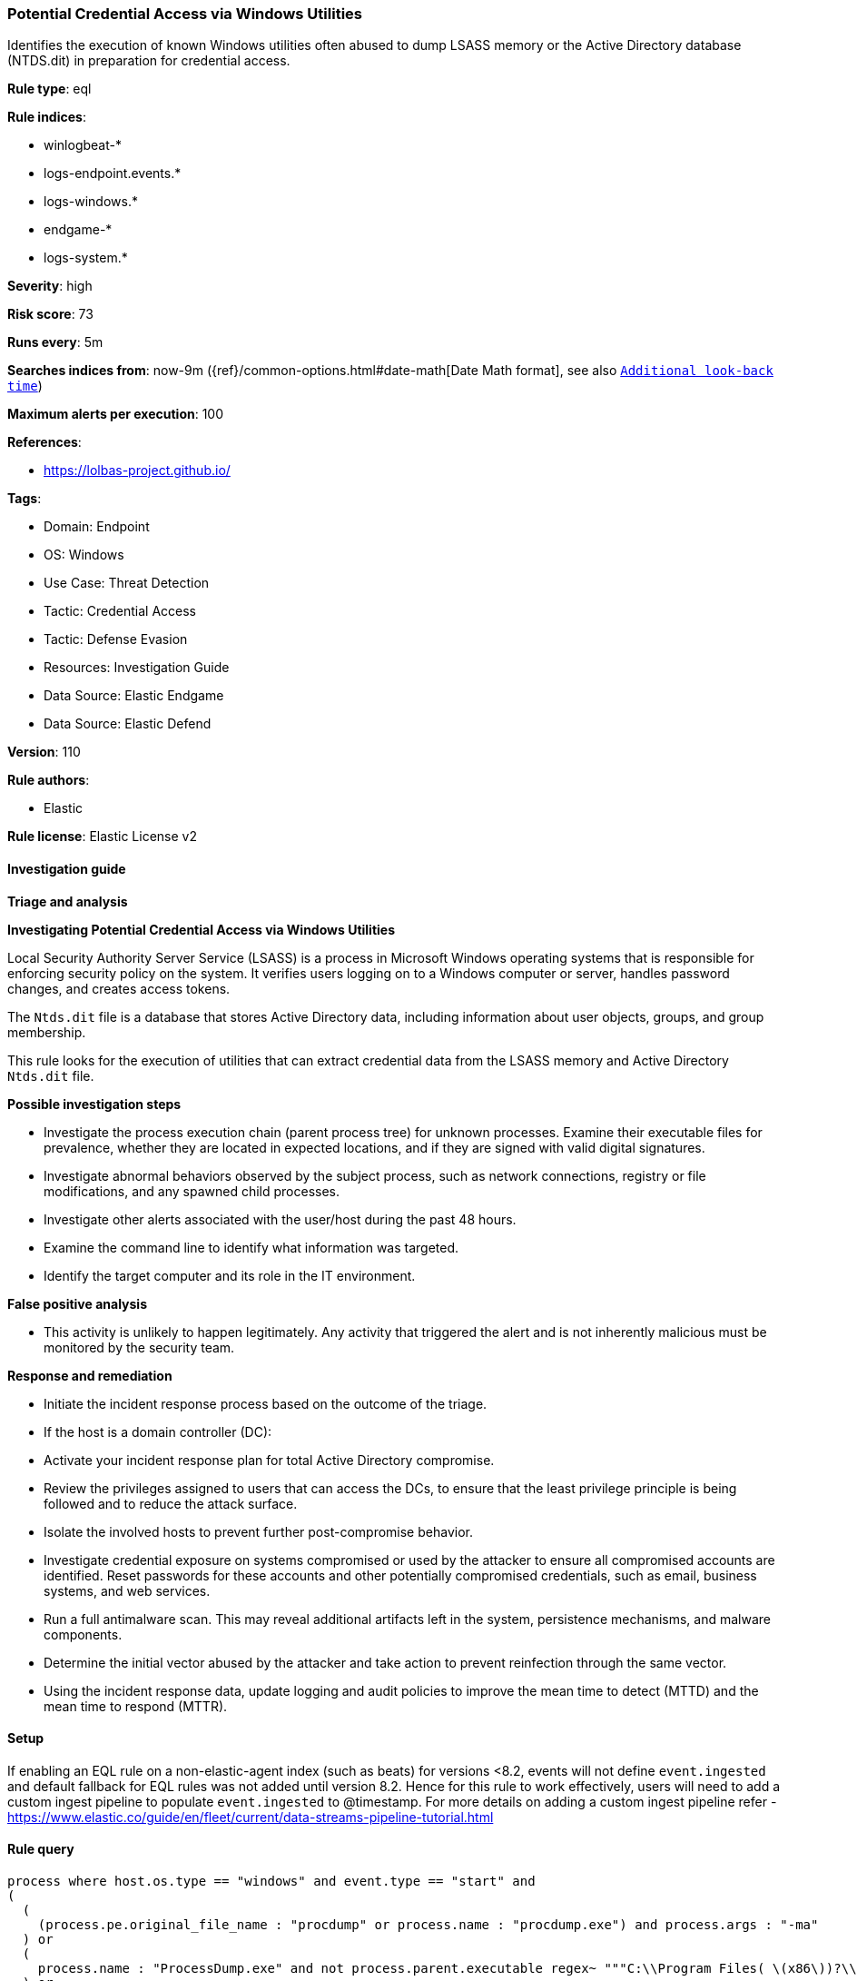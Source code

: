 [[potential-credential-access-via-windows-utilities]]
=== Potential Credential Access via Windows Utilities

Identifies the execution of known Windows utilities often abused to dump LSASS memory or the Active Directory database (NTDS.dit) in preparation for credential access.

*Rule type*: eql

*Rule indices*: 

* winlogbeat-*
* logs-endpoint.events.*
* logs-windows.*
* endgame-*
* logs-system.*

*Severity*: high

*Risk score*: 73

*Runs every*: 5m

*Searches indices from*: now-9m ({ref}/common-options.html#date-math[Date Math format], see also <<rule-schedule, `Additional look-back time`>>)

*Maximum alerts per execution*: 100

*References*: 

* https://lolbas-project.github.io/

*Tags*: 

* Domain: Endpoint
* OS: Windows
* Use Case: Threat Detection
* Tactic: Credential Access
* Tactic: Defense Evasion
* Resources: Investigation Guide
* Data Source: Elastic Endgame
* Data Source: Elastic Defend

*Version*: 110

*Rule authors*: 

* Elastic

*Rule license*: Elastic License v2


==== Investigation guide



*Triage and analysis*



*Investigating Potential Credential Access via Windows Utilities*


Local Security Authority Server Service (LSASS) is a process in Microsoft Windows operating systems that is responsible for enforcing security policy on the system. It verifies users logging on to a Windows computer or server, handles password changes, and creates access tokens.

The `Ntds.dit` file is a database that stores Active Directory data, including information about user objects, groups, and group membership.

This rule looks for the execution of utilities that can extract credential data from the LSASS memory and Active Directory `Ntds.dit` file.


*Possible investigation steps*


- Investigate the process execution chain (parent process tree) for unknown processes. Examine their executable files for prevalence, whether they are located in expected locations, and if they are signed with valid digital signatures.
- Investigate abnormal behaviors observed by the subject process, such as network connections, registry or file modifications, and any spawned child processes.
- Investigate other alerts associated with the user/host during the past 48 hours.
- Examine the command line to identify what information was targeted.
- Identify the target computer and its role in the IT environment.


*False positive analysis*


- This activity is unlikely to happen legitimately. Any activity that triggered the alert and is not inherently malicious must be monitored by the security team.


*Response and remediation*


- Initiate the incident response process based on the outcome of the triage.
- If the host is a domain controller (DC):
  - Activate your incident response plan for total Active Directory compromise.
  - Review the privileges assigned to users that can access the DCs, to ensure that the least privilege principle is being followed and to reduce the attack surface.
- Isolate the involved hosts to prevent further post-compromise behavior.
- Investigate credential exposure on systems compromised or used by the attacker to ensure all compromised accounts are identified. Reset passwords for these accounts and other potentially compromised credentials, such as email, business systems, and web services.
- Run a full antimalware scan. This may reveal additional artifacts left in the system, persistence mechanisms, and malware components.
- Determine the initial vector abused by the attacker and take action to prevent reinfection through the same vector.
- Using the incident response data, update logging and audit policies to improve the mean time to detect (MTTD) and the mean time to respond (MTTR).



==== Setup



If enabling an EQL rule on a non-elastic-agent index (such as beats) for versions <8.2,
events will not define `event.ingested` and default fallback for EQL rules was not added until version 8.2.
Hence for this rule to work effectively, users will need to add a custom ingest pipeline to populate
`event.ingested` to @timestamp.
For more details on adding a custom ingest pipeline refer - https://www.elastic.co/guide/en/fleet/current/data-streams-pipeline-tutorial.html


==== Rule query


[source, js]
----------------------------------
process where host.os.type == "windows" and event.type == "start" and
(
  (
    (process.pe.original_file_name : "procdump" or process.name : "procdump.exe") and process.args : "-ma"
  ) or
  (
    process.name : "ProcessDump.exe" and not process.parent.executable regex~ """C:\\Program Files( \(x86\))?\\Cisco Systems\\.*"""
  ) or
  (
    (process.pe.original_file_name : "WriteMiniDump.exe" or process.name : "WriteMiniDump.exe") and
      not process.parent.executable regex~ """C:\\Program Files( \(x86\))?\\Steam\\.*"""
  ) or
  (
    (process.pe.original_file_name : "RUNDLL32.EXE" or process.name : "RUNDLL32.exe") and
      (process.args : "MiniDump*" or process.command_line : "*comsvcs.dll*#24*")
  ) or
  (
    (process.pe.original_file_name : "RdrLeakDiag.exe" or process.name : "RdrLeakDiag.exe") and
      process.args : "/fullmemdmp"
  ) or
  (
    (process.pe.original_file_name : "SqlDumper.exe" or process.name : "SqlDumper.exe") and
      process.args : "0x01100*") or
  (
    (process.pe.original_file_name : "TTTracer.exe" or process.name : "TTTracer.exe") and
      process.args : "-dumpFull" and process.args : "-attach") or
  (
    (process.pe.original_file_name : "ntdsutil.exe" or process.name : "ntdsutil.exe") and
      process.args : "create*full*") or
  (
    (process.pe.original_file_name : "diskshadow.exe" or process.name : "diskshadow.exe") and process.args : "/s")
)

----------------------------------

*Framework*: MITRE ATT&CK^TM^

* Tactic:
** Name: Credential Access
** ID: TA0006
** Reference URL: https://attack.mitre.org/tactics/TA0006/
* Technique:
** Name: OS Credential Dumping
** ID: T1003
** Reference URL: https://attack.mitre.org/techniques/T1003/
* Sub-technique:
** Name: LSASS Memory
** ID: T1003.001
** Reference URL: https://attack.mitre.org/techniques/T1003/001/
* Sub-technique:
** Name: NTDS
** ID: T1003.003
** Reference URL: https://attack.mitre.org/techniques/T1003/003/
* Tactic:
** Name: Defense Evasion
** ID: TA0005
** Reference URL: https://attack.mitre.org/tactics/TA0005/
* Technique:
** Name: System Binary Proxy Execution
** ID: T1218
** Reference URL: https://attack.mitre.org/techniques/T1218/
* Sub-technique:
** Name: Rundll32
** ID: T1218.011
** Reference URL: https://attack.mitre.org/techniques/T1218/011/
